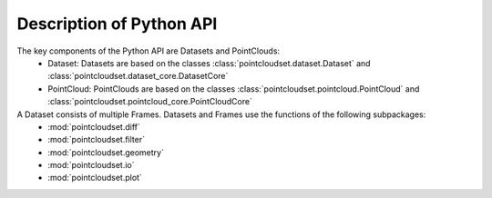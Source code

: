 Description of Python API
========================================

The key components of the Python API are Datasets and PointClouds:
    * Dataset: Datasets are based on the classes :class:`pointcloudset.dataset.Dataset` and :class:`pointcloudset.dataset_core.DatasetCore`
    * PointCloud: PointClouds are based on the classes :class:`pointcloudset.pointcloud.PointCloud` and :class:`pointcloudset.pointcloud_core.PointCloudCore`

A Dataset consists of multiple Frames. Datasets and Frames use the functions of the following subpackages:
    * :mod:`pointcloudset.diff`
    * :mod:`pointcloudset.filter`
    * :mod:`pointcloudset.geometry`
    * :mod:`pointcloudset.io`
    * :mod:`pointcloudset.plot`